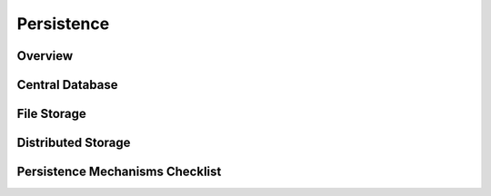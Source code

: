 ===========
Persistence
===========

Overview
========

.. todo:: Answer the questions below to help you design needed persistence features. Some example
   text is provided. Add or delete text as needed.

.. question:: What are the most important facts that a developer should know about persistent data
   storage in this system?

.. PARAGRAPH OR BULLETS

.. question:: What are the ranked goals for persistence in this system?

.. 1. Expressiveness
.. 2. Ease of access
.. 3. Reliability
.. 4. Data capacity
.. 5. Data security
.. 6. Performance
.. 7. Interoperability

Central Database
================

.. question:: What is the logical database design?

.. The logical database design is described in this UML model or this ER diagram.

.. Additional logical constraints on the database are:

.. * Students can repeat a course (and thus have two records for the same course in their transcript),
..   if and only if they got a grade of "C-" or lower, or the course number is 198, 199, 298, or 299.
.. * A grade of "A+" is valid only for transcript entries during or after Fall 1990. Prior to that
..   term, the highest possible grade was an "A".
.. * LOGICAL CONSTRAINT THAT CANNOT BE EXPRESSED IN THE DIAGRAM
.. * LOGICAL CONSTRAINT THAT CANNOT BE EXPRESSED IN THE DIAGRAM

.. question:: What are the physical tables and views?

.. The physical database design is described in this UML model or this ER diagram.

.. question:: How will objects in the application be stored in the database?

.. We will use one database table for each class, and one row in the database for each persistent
.. instance of that class.
.. We will use a library to do our object-relational mapping. (E.g., torque, castor, JDO, ADO,
.. hibernate)

.. question:: What database access controls will be used?

.. A database user account has been created that has access to the needed application database tables.
.. The username and password for this account is stored in a configuration file read by the application
.. server. The database limits login by that user to only the IP-address used by the application
.. server.

.. question:: Is this application's central database accessible to other applications?

.. Yes. The database is an important point of interoperability for new applications to be added later.
.. The database itself provides support for access controls and checks validity constraints so that a
.. defective application cannot corrupt the database.
.. No. This database should always be accessed through this application. All relevant pieces of
.. information are available through the application interfaces. The database itself does not protect
.. against data corruption that could be caused by other applications.

File Storage
============

.. question:: What data needs to be stored in files?

.. Nothing is stored in files, everything is in the database.
.. The server stores most data in the database, but mailing list attachments are written to files on
.. the server hard disk.
.. All user documents are stored in files on their computer hard disk.

.. question:: What are the conventions for directory structure and file naming?

.. N/A
.. Files are stored on the server as /var/data/attachments/msgNNNN-MMM.dat.
.. Users store files anywhere on their computer, with the filename extension .TST.

.. question:: What file system access controls will be used?

.. N/A
.. Files for message attachments are only readable and writable by the mailing list archiving process
.. that runs as operating system user "archdaemon".
.. Users can use whatever file permissions they like.

.. question:: What file format will be used?

.. The XYZ standard file format.
.. A java .properties file.
.. A window's .ini file.
.. An XML file using this DTD file.
.. A simple text file with the following format: ...
.. A custom binary file in the following format: ...

Distributed Storage
===================

.. question:: What information (if any) will be stored on client machines? For how long?

.. A cookie will be stored on the user machine for the purpose of identifying a user session. When the
.. user logs out or closes their web browser, the cookie is deleted. Most browsers will not even write
.. this cookie to the disk.
.. The a cookie is stored on the user's computer that is equivalent to their password (but it is NOT
.. actually their password). This cookie is needed for the auto-login feature. The cookie lasts a
.. maximum of 30 days, and it can only be used from the same IP address.
.. User preferences for color scheme are stored in cookies in their browser. This information is not at
.. all sensitive, so it is kept indefinitely.
.. All the user data will be stored on files on their computers.

Persistence Mechanisms Checklist
================================

.. question:: Expressiveness: To what extent has this been achieved?

.. 2-4 SENTENCES

.. question:: Ease of access: To what extent has this been achieved?

.. 2-4 SENTENCES

.. question:: Reliability: To what extent has this been achieved?

.. 2-4 SENTENCES

.. question:: Capacity: To what extent has this been achieved?

.. 2-4 SENTENCES

.. question:: Security: To what extent has this been achieved?

.. 2-4 SENTENCES

.. question:: Performance: To what extent has this been achieved?

.. 2-4 SENTENCES

.. question:: Interoperability: To what extent has this been achieved?

.. 2-4 SENTENCES

.. question:: Has the persistence design been communicated to the development team and other
   stakeholders?

.. Yes, everyone understands. Feedback is welcome.
.. No, this is a risk that is noted in the Risk Management section.